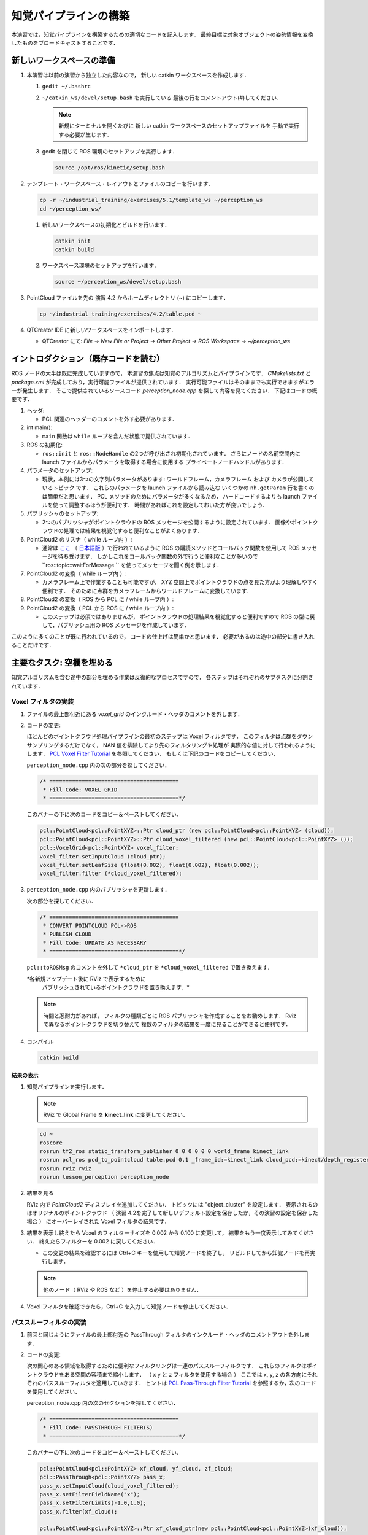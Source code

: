 知覚パイプラインの構築
==================
本演習では，知覚パイプラインを構築するための適切なコードを記入します．
最終目標は対象オブジェクトの姿勢情報を変換したものをブロードキャストすることです．


新しいワークスペースの準備
----------------------

#. 本演習は以前の演習から独立した内容なので，
   新しい catkin ワークスペースを作成します．

   #. ``gedit ~/.bashrc``

   #. ``~/catkin_ws/devel/setup.bash`` を実行している
      最後の行をコメントアウト(`#`)してください．

      .. Note:: 新規にターミナルを開くたびに
         新しい catkin ワークスペースのセットアップファイルを
         手動で実行する必要が生じます．

   #. gedit を閉じて ROS 環境のセットアップを実行します．

      .. code-block:: bash

         source /opt/ros/kinetic/setup.bash

#. テンプレート・ワークスペース・レイアウトとファイルのコピーを行います．

   .. code-block:: bash

      cp -r ~/industrial_training/exercises/5.1/template_ws ~/perception_ws
      cd ~/perception_ws/

   #. 新しいワークスペースの初期化とビルドを行います．

      .. code-block:: bash

         catkin init
         catkin build

   #. ワークスペース環境のセットアップを行います．

      .. code-block:: bash

         source ~/perception_ws/devel/setup.bash

#. PointCloud ファイルを先の 演習 4.2 からホームディレクトリ (~) にコピーします．

   .. code-block:: bash

      cp ~/industrial_training/exercises/4.2/table.pcd ~

#. QTCreator IDE に新しいワークスペースをインポートします．

   * QTCreator にて: `File -> New File or Project -> Other Project -> ROS Workspace -> ~/perception_ws`


イントロダクション（既存コードを読む）
-------------------------------
ROS ノードの大半は既に完成していますので，
本演習の焦点は知覚のアルゴリズムとパイプラインです．
`CMakelists.txt` と `package.xml` が完成しており，実行可能ファイルが提供されています．
実行可能ファイルはそのままでも実行できますがエラーが発生します．
そこで提供されているソースコード `perception_node.cpp` を探して内容を見てください．
下記はコードの概要です．

#. ヘッダ:

   * PCL 関連のヘッダーのコメントを外す必要があります．

#. int main():

   * ``main`` 関数は ``while`` ループを含んだ状態で提供されています．

#. ROS の初期化:

   * ``ros::init`` と ``ros::NodeHandle`` の2つが呼び出され初期化されています．
     さらにノードの名前空間内に launch ファイルからパラメータを取得する場合に使用する
     プライベートノードハンドルがあります．

#. パラメータのセットアップ:

   * 現状，本例には3つの文字列パラメータがあります:
     ワールドフレーム，カメラフレーム および カメラが公開しているトピック です．
     これらのパラメータを launch ファイルから読み込む
     いくつかの ``nh.getParam`` 行を書くのは簡単だと思います．
     PCL メソッドのためにパラメータが多くなるため，
     ハードコードするよりも launch ファイルを使って調整するほうが便利です．
     時間があればこれを設定しておいた方が良いでしょう．

#. パブリッシャのセットアップ:

   * 2つのパブリッシャがポイントクラウドの ROS メッセージを公開するように設定されています．
     画像やポイントクラウドの処理では結果を視覚化すると便利なことがよくあります．

#. PointCloud2 のリスナ（ while ループ内 ）:

   * 通常は `ここ <http://wiki.ros.org/pcl/Tutorials>`__
     （ `日本語版 <http://wiki.ros.org/ja/pcl/Tutorials>`__ ）で行われているように
     ROS の購読メソッドとコールバック関数を使用して ROS メッセージを待ち受けます．
     しかしこれをコールバック関数の外で行うと便利なことが多いので
     ``ros::topic::waitForMessage `` を使ってメッセージを聞く例を示します．

#. PointCloud2 の変換（ while ループ内 ）:

   * カメラフレーム上で作業することも可能ですが，
     XYZ 空間上でポイントクラウドの点を見た方がより理解しやすく便利です．
     そのために点群をカメラフレームからワールドフレームに変換しています．

#. PointCloud2 の変換（ ROS から PCL に / while ループ内 ）:

#. PointCloud2 の変換（ PCL から ROS に / while ループ内 ）:

   * このステップは必須ではありませんが，
     ポイントクラウドの処理結果を視覚化すると便利ですので
     ROS の型に戻して，パブリッシュ用の ROS メッセージを作成しています．

このように多くのことが既に行われているので，
コードの仕上げは簡単かと思います．
必要があるのは途中の部分に書き入れることだけです．


主要なタスク: 空欄を埋める
-----------------------------------
知覚アルゴリズムを含む途中の部分を埋める作業は反復的なプロセスですので，
各ステップはそれぞれのサブタスクに分割されています．


Voxel フィルタの実装
^^^^^^^^^^^^^^^^^^^^^^
#. ファイルの最上部付近にある `voxel_grid` のインクルード・ヘッダのコメントを外します．

#. コードの変更:

   ほとんどのポイントクラウド処理パイプラインの最初のステップは Voxel フィルタです．
   このフィルタは点群をダウンサンプリングするだけでなく，
   NAN 値を排除してより先のフィルタリングや処理が
   実際的な値に対して行われるようにします．
   `PCL Voxel Filter Tutorial <http://pointclouds.org/documentation/tutorials/voxel_grid.php#voxelgrid>`_
   を参照してください．
   もしくは下記のコードをコピーしてください．

   ``perception_node.cpp`` 内の次の部分を探してください．

   .. code-block:: c++

      /* ========================================
       * Fill Code: VOXEL GRID
       * ========================================*/

   このバナーの下に次のコードをコピー＆ペーストしてください．

   .. code-block:: c++

      pcl::PointCloud<pcl::PointXYZ>::Ptr cloud_ptr (new pcl::PointCloud<pcl::PointXYZ> (cloud));
      pcl::PointCloud<pcl::PointXYZ>::Ptr cloud_voxel_filtered (new pcl::PointCloud<pcl::PointXYZ> ());
      pcl::VoxelGrid<pcl::PointXYZ> voxel_filter;
      voxel_filter.setInputCloud (cloud_ptr);
      voxel_filter.setLeafSize (float(0.002), float(0.002), float(0.002));
      voxel_filter.filter (*cloud_voxel_filtered);

#. ``perception_node.cpp`` 内のパブリッシャを更新します．

   次の部分を探してください．

   .. code-block:: c++

      /* ========================================
       * CONVERT POINTCLOUD PCL->ROS
       * PUBLISH CLOUD
       * Fill Code: UPDATE AS NECESSARY
       * ========================================*/

   ``pcl::toROSMsg`` のコメントを外して
   ``*cloud_ptr`` を ``*cloud_voxel_filtered`` で置き換えます．

   *各新規アップデート後に RViz で表示するために
    パブリッシュされているポイントクラウドを置き換えます．*

   .. Note:: 時間と忍耐力があれば，
      フィルタの種類ごとに ROS パブリッシャを作成することをお勧めします．
      Rviz で異なるポイントクラウドを切り替えて
      複数のフィルタの結果を一度に見ることができると便利です．

#. コンパイル

   .. code-block:: bash

      catkin build

結果の表示
""""""""
#. 知覚パイプラインを実行します．

   .. Note:: RViz で Global Frame を **kinect_link** に変更してください．

   .. code-block:: bash

      cd ~
      roscore
      rosrun tf2_ros static_transform_publisher 0 0 0 0 0 0 world_frame kinect_link
      rosrun pcl_ros pcd_to_pointcloud table.pcd 0.1 _frame_id:=kinect_link cloud_pcd:=kinect/depth_registered/points
      rosrun rviz rviz
      rosrun lesson_perception perception_node

#. 結果を見る

   RViz 内で *PointCloud2* ディスプレイを追加してください．
   トピックには "object_cluster" を設定します．
   表示されるのはオリジナルのポイントクラウド
   （ 演習 4.2を完了して新しいデフォルト設定を保存したか，その演習の設定を保存した場合 ）
   にオーバーレイされた Voxel フィルタの結果です．

   .. image:: /_static/cloud_voxel_filtered.png

#. 結果を表示し終えたら Voxel のフィルターサイズを
   0.002 から 0.100 に変更して，
   結果をもう一度表示してみてください．
   終えたらフィルターを 0.002 に戻してください．

   * この変更の結果を確認するには Ctrl+C キーを使用して知覚ノードを終了し，
     リビルドしてから知覚ノードを再実行します．

   .. Note:: 他のノード（ RViz や ROS など ）を停止する必要はありません．

#. Voxel フィルタを確認できたら，Ctrl+C を入力して知覚ノードを停止してください．


パススルーフィルタの実装
^^^^^^^^^^^^^^^^^^^^
#. 前回と同じようにファイルの最上部付近の
   PassThrough
   フィルタのインクルード・ヘッダのコメントアウトを外します．

#. コードの変更:

   次の関心のある領域を取得するために便利なフィルタリングは一連のパススルーフィルタです．
   これらのフィルタはポイントクラウドをある空間の容積まで縮小します．
   （ x y と z フィルタを使用する場合 ）
   ここでは x, y, z の各方向にそれぞれのパススルーフィルタを適用していきます．
   ヒントは
   `PCL Pass-Through Filter Tutorial <http://pointclouds.org/documentation/tutorials/passthrough.php#passthrough>`_
   を参照するか，次のコードを使用してください．

   perception_node.cpp 内の次のセクションを探してください．

   .. code-block:: c++

      /* ========================================
       * Fill Code: PASSTHROUGH FILTER(S)
       * ========================================*/

   このバナーの下に次のコードをコピー＆ペーストしてください．

   .. code-block:: c++

      pcl::PointCloud<pcl::PointXYZ> xf_cloud, yf_cloud, zf_cloud;
      pcl::PassThrough<pcl::PointXYZ> pass_x;
      pass_x.setInputCloud(cloud_voxel_filtered);
      pass_x.setFilterFieldName("x");
      pass_x.setFilterLimits(-1.0,1.0);
      pass_x.filter(xf_cloud);

      pcl::PointCloud<pcl::PointXYZ>::Ptr xf_cloud_ptr(new pcl::PointCloud<pcl::PointXYZ>(xf_cloud));
      pcl::PassThrough<pcl::PointXYZ> pass_y;
      pass_y.setInputCloud(xf_cloud_ptr);
      pass_y.setFilterFieldName("y");
      pass_y.setFilterLimits(-1.0, 1.0);
      pass_y.filter(yf_cloud);

      pcl::PointCloud<pcl::PointXYZ>::Ptr yf_cloud_ptr(new pcl::PointCloud<pcl::PointXYZ>(yf_cloud));
      pcl::PassThrough<pcl::PointXYZ> pass_z;
      pass_z.setInputCloud(yf_cloud_ptr);
      pass_z.setFilterFieldName("z");
      pass_z.setFilterLimits(-1.0, 1.0);
      pass_z.filter(zf_cloud);

   *フィルタの閾値を変更すると異なる結果を見ることができます．*

#. ``pc2_cloud`` が入力されている ``pcl::toROSMsg`` 呼び出し部分を探してください．
   これは RViz ディスプレイで閲覧されるポイントクラウドです．
   現在のクラウド（ ``*cloud_voxel_filter`` ）を
   最終的なパススルーフィルタ結果（ ``zf_cloud`` ）に置き換えます．

#. コンパイルと実行

   .. code-block:: bash

      catkin build
      rosrun lesson_perception perception_node

#. 結果の表示

   RViz 内でオリジナル・カメラデータの ``/kinect/depth_registered/points`` に基づいた PointCloud2 と
   最新の処理結果の ``object_cluster`` トピックを比べてみてください．
   元のポイントクラウドの一部が「切り取られて」いることが分かると思います．

   .. image:: /_static/zf_cloud.png

   .. Note:: X/Y/Z のフィルタ閾値を変更（ 例: +/- 0.5 ）してみてください．
             リビルドと実行し直して RViz で効果を見ます．
             いろいろ試し終わりましたら閾値を +/- 1.0 に戻してください．

#. パススルー・フィルタの挙動を確認できたら，Ctrl+C キーを使用してノードを停止してください．
   他のターミナルを閉じたり他のノードを停止したりする必要はありません．


平面のセグメンテーション
^^^^^^^^^^^^^^^^^^^^
#. コードの変更

   この方法は対象物が平坦な表面上にあるあらゆるアプリケーションにとって最も有用な方法の1つです．
   テーブル上のオブジェクトを分離するには，
   ポイント群を平面にフィットさせ，
   テーブルを構成するポイント群を見つけ，
   それらのポイント群を除外して，
   テーブル上のオブジェクトに対応するポイント群だけを残すようにします．
   これは私たちが使用する最も複雑な PCL メソッドで，
   実際には RANSAC セグメンテーションモデルと
   抽出インデックスツールの2つの組み合わせとなります．
   詳細な例は
   `PCL Plane Model Segmentation Tutorial <http://pointclouds.org/documentation/tutorials/planar_segmentation.php#planar-segmentation>`_
   にあります．
   もしくは下記コードをコピーして使用してください．

   perception_node.cpp 内の次のセクションを探してください．

   .. code-block:: c++

      /* ========================================
       * Fill Code: PLANE SEGEMENTATION
       * ========================================*/

   このバナーの下に次のコードをコピー＆ペーストしてください．

   .. code-block:: c++

      pcl::PointCloud<pcl::PointXYZ>::Ptr cropped_cloud(new pcl::PointCloud<pcl::PointXYZ>(zf_cloud));
      pcl::PointCloud<pcl::PointXYZ>::Ptr cloud_f (new pcl::PointCloud<pcl::PointXYZ>);
      pcl::PointCloud<pcl::PointXYZ>::Ptr cloud_filtered (new pcl::PointCloud<pcl::PointXYZ>);
      pcl::PointCloud<pcl::PointXYZ>::Ptr cloud_plane (new pcl::PointCloud<pcl::PointXYZ> ());
      // Create the segmentation object for the planar model and set all the parameters
      pcl::SACSegmentation<pcl::PointXYZ> seg;
      pcl::PointIndices::Ptr inliers (new pcl::PointIndices);
      pcl::ModelCoefficients::Ptr coefficients (new pcl::ModelCoefficients);
      seg.setOptimizeCoefficients (true);
      seg.setModelType (pcl::SACMODEL_PLANE);
      seg.setMethodType (pcl::SAC_RANSAC);
      seg.setMaxIterations (200);
      seg.setDistanceThreshold (0.004);
      // Segment the largest planar component from the cropped cloud
      seg.setInputCloud (cropped_cloud);
      seg.segment (*inliers, *coefficients);
      if (inliers->indices.size () == 0)
      {
        ROS_WARN_STREAM ("Could not estimate a planar model for the given dataset.") ;
        //break;
      }

   平面モデルに合致した点を取得したら，
   平面を構成するポイント群のポイントクラウドデータ構造内の
   インデックスを抽出することができます．

   .. code-block:: c++

      // Extract the planar inliers from the input cloud
      pcl::ExtractIndices<pcl::PointXYZ> extract;
      extract.setInputCloud (cropped_cloud);
      extract.setIndices(inliers);
      extract.setNegative (false);

      // Get the points associated with the planar surface
      extract.filter (*cloud_plane);
      ROS_INFO_STREAM("PointCloud representing the planar component: " << cloud_plane->points.size () << " data points." );

   もちろん，これらの点をクラウドから減算またはフィルタリングして，
   平面上の点のみを取得することもできます．

   .. code-block:: c++

      // Remove the planar inliers, extract the rest
      extract.setNegative (true);
      extract.filter (*cloud_f);

#. ``pc2_cloud`` が入力されている ``pcl::toROSMsg`` 呼び出し部分を探してください．
   これは RViz ディスプレイで閲覧されるポイントクラウドです．
   現在のクラウド（ ``zf_cloud`` ）を
   平面適合から外れた結果（ ``*cloud_f`` ）に置き換えます．

#. 前のステップと同様にコンパイルと実行を行ってください．
   このステップで必要なヘッダ部分のコメントアウトを外すのを忘れないようにしてください．

#. 結果の確認

   RViz 内でオリジナル・カメラデータの ``/kinect/depth_registered/points`` に基づいた PointCloud2 と
   最新の処理結果の ``object_cluster`` トピックを比べてみてください．
   テーブル平面の上にある点だけが最終的な処理の結果として残っていることが分かると思います．

   .. image:: /_static/cloud_f.png

#. 結果の表示が終了したら，"setMaxIterations" および "setDistanceThreshold" の値を変更して，
   平面適合点／不適合点としてデータをどれくらい厳密に制御できるかを試して，
   その結果を表示してみてください．
   ``MaxIterations = 100`` と ``DistanceThreshold = 0.010`` の値を試してみてください．

#. 平面分割の結果を確認できたら，Ctrl+C を入力してノードを停止してください．
   他のターミナルを閉じたり他のノードを停止したりする必要はありません．


ユークリッドクラスタの抽出（任意／ただし推奨）
^^^^^^^^^^^^^^^^^^^^^^^^^^^^^^^^^^^^^
#. コードの変更

   この方法は複数のオブジェクトがあるすべてのアプリケーションにおいて有用です．
   またこれは複雑な PCL メソッドでもあります．
   詳細な例は
   `PCL Euclidean Cluster Extration Tutorial <http://pointclouds.org/documentation/tutorials/cluster_extraction.php#cluster-extraction>`_
   にあります．

   perception_node.cpp 内の次のセクションを探してください．

   .. code-block:: c++

      /* ========================================
       * Fill Code: EUCLIDEAN CLUSTER EXTRACTION (OPTIONAL/RECOMMENDED)
       * ========================================*/

   PCL チュートリアルに従い，このセクションに次のコードを挿入します．
   このバナーの下に次のコードをコピー＆ペーストしてください．

   .. code-block:: c++

      // Creating the KdTree object for the search method of the extraction
      pcl::search::KdTree<pcl::PointXYZ>::Ptr tree (new pcl::search::KdTree<pcl::PointXYZ>);
      *cloud_filtered = *cloud_f;
      tree->setInputCloud (cloud_filtered);

      std::vector<pcl::PointIndices> cluster_indices;
      pcl::EuclideanClusterExtraction<pcl::PointXYZ> ec;
      ec.setClusterTolerance (0.01); // 2cm
      ec.setMinClusterSize (300);
      ec.setMaxClusterSize (10000);
      ec.setSearchMethod (tree);
      ec.setInputCloud (cloud_filtered);
      ec.extract (cluster_indices);

      std::vector<sensor_msgs::PointCloud2::Ptr> pc2_clusters;
      std::vector<pcl::PointCloud<pcl::PointXYZ>::Ptr > clusters;
      for (std::vector<pcl::PointIndices>::const_iterator it = cluster_indices.begin (); it != cluster_indices.end (); ++it)
      {
        pcl::PointCloud<pcl::PointXYZ>::Ptr cloud_cluster (new pcl::PointCloud<pcl::PointXYZ>);
        for (std::vector<int>::const_iterator pit = it->indices.begin (); pit != it->indices.end (); pit++)
          cloud_cluster->points.push_back(cloud_filtered->points[*pit]);
        cloud_cluster->width = cloud_cluster->points.size ();
        cloud_cluster->height = 1;
        cloud_cluster->is_dense = true;
        std::cout << "Cluster has " << cloud_cluster->points.size() << " points.\n";
        clusters.push_back(cloud_cluster);
        sensor_msgs::PointCloud2::Ptr tempROSMsg(new sensor_msgs::PointCloud2);
        pcl::toROSMsg(*cloud_cluster, *tempROSMsg);
        pc2_clusters.push_back(tempROSMsg);
      }

#. ``pc2_cloud`` が入力されている ``pcl::toROSMsg`` 呼び出し部分を探してください．
   これは RViz ディスプレイで閲覧されるポイントクラウドです．
   現在のクラウド（ ``*cloud_f`` ）を
   最も大きいクラスタ（ ``*(clusters.at(0))`` ）に置き換えます．

#. 前のステップと同様にコンパイルと実行を行ってください．

#. 結果を RViz で見ます．
   ``setClusterTolerance`` や
   ``setMinClusterSize``，
   ``setMaxClusterSize``
   パラメタをいじって効果を RViz 上で観察してみてください．parameters,

   .. image:: /_static/clusters_at0.png

#. クラスタ抽出の結果を確認できたら，Ctrl+C を入力してノードを停止してください．
   他のターミナルを閉じたり他のノードを停止したりする必要はありません．


クロップボックス・フィルタの作成
^^^^^^^^^^^^^^^^^^^^^^^^^^^

#. コードの変更

   この方法は本演習の2つ目のサブタスクだったパススルーフィルタに似ていますが，
   一連の3つのパススルーフィルタを使う代わりに
   1つのクロップボックス（ CropBox ）フィルタの適用で済みます．

   クロップボックス・フィルタのドキュメントと必要なヘッダファイルのの情報は
   `Point Cloud Library (PCL) <http://docs.pointclouds.org/trunk/classpcl_1_1_crop_box.html>`_
   にあります．


   perception_node.cpp 内の次のセクションを探してください．

   .. code-block:: c++

      /* ========================================
       * Fill Code: CROPBOX (OPTIONAL)
       * Instead of three passthrough filters, the cropbox filter can be used
       * The user should choose one or the other method
       * ========================================*/

   パススルー・フィルタをクロップボックス・フィルタで置き換えます．
   パススルー・フィルタは削除するかコメントアウトしてください．

   参考になる PCL のチュートリアルはなく，上記のリンクにある PCL ドキュメントしかありません．
   一般的な設定方法は同じです．
   （ 結果出力の設定，フィルタ・インスタンスの宣言，入力の設定，パラメーターの設定，フィルター ）

   出力するポイントクラウドの設定:

   .. code-block:: c++

      pcl::PointCloud<pcl::PointXYZ> xyz_filtered_cloud;

   フィルタ・インスタンスの宣言:

   .. code-block:: c++

      pcl::CropBox<pcl::PointXYZ> crop;

   入力の設定:

   .. code-block:: c++

      crop.setInputCloud(cloud_voxel_filtered);

   パラメータの設定:

   ドキュメントによると CropBox は値の最大値・最小値の入力として Eigen Vector4f 型をとります．

   .. code-block:: c++

      Eigen::Vector4f min_point = Eigen::Vector4f(-1.0, -1.0, -1.0, 0);
      Eigen::Vector4f max_point = Eigen::Vector4f(1.0, 1.0, 1.0, 0);
      crop.setMin(min_point);
      crop.setMax(max_point);

   フィルタ:

   .. code-block:: c++

      crop.filter(xyz_filtered_cloud);

   パススルーフィルタを削除またはコメントアウトして
   既に平面セグメンテーションコードを記述している場合は，
   平面セグメンテーションに渡すクラウドの名前を必ず更新してください．
   zf_cloud を xyz_filtered_cloud に置き換えます．

   .. code-block:: c++

      pcl::PointCloud<pcl::PointXYZ>::Ptr cropped_cloud(new pcl::PointCloud<pcl::PointXYZ>(xyz_filtered_cloud));

#. ``pc2_cloud`` が入力されている ``pcl::toROSMsg`` 呼び出し部分を探してください．
   これは RViz ディスプレイで閲覧されるポイントクラウドです．
   現在のクラウドを
   新しいフィルタ結果の（ ``xyz_filtered_cloud`` ）に置き換えます．

#. 前のステップと同様にコンパイルと実行を行ってください．

   次の現在使用している CropBox フィルタの画像は
   平面セグメンテーション・フィルタの画像によく似ています．

   .. image:: /_static/xyz_filtered_cloud.png


統計的な外れ値の除去
^^^^^^^^^^^^^^^^^

#. コードの変更

   この方法は最終結果に複雑性や情報を必ずしも付加するとは限りませんが，
   しばしば有用なことがあります．

   チュートリアルは
   `Removing outliers using a StatisticalOutlierRemoval filter <http://pointclouds.org/documentation/tutorials/statistical_outlier.php#statistical-outlier-removal>`_
   にあります．


   perception_node.cpp 内の次のセクションを探してください．

   .. code-block:: c++

      /* ========================================
       * Fill Code: STATISTICAL OUTLIER REMOVAL (OPTIONAL)
       * ========================================*/

   一般的な設定方法は同じです．
   （ 結果出力の設定，フィルタ・インスタンスの宣言，入力の設定，パラメーターの設定，フィルター ）

   出力するポイントクラウドの設定:

   .. code-block:: c++

      pcl::PointCloud<pcl::PointXYZ>::Ptr cluster_cloud_ptr= clusters.at(0);
      pcl::PointCloud<pcl::PointXYZ>::Ptr sor_cloud_filtered(new pcl::PointCloud<pcl::PointXYZ>);

   フィルタ・インスタンスの宣言:

   .. code-block:: c++

      pcl::StatisticalOutlierRemoval<pcl::PointXYZ> sor;

   入力の設定:

   .. code-block:: c++

      sor.setInputCloud (cluster_cloud_ptr);

   パラメータの設定:

   ドキュメントを見ると，StatisticalOutlierRemoval は
   検査する近傍の点の数と外れ値の除外に使用する標準偏差の閾値を使用します．

   .. code-block:: c++

      sor.setMeanK (50);
      sor.setStddevMulThresh (1.0);

   フィルタ:

   .. code-block:: c++

      sor.filter (*sor_cloud_filtered);

#. ``pc2_cloud`` が入力されている ``pcl::toROSMsg`` 呼び出し部分を探してください．
   現在のクラウドを
   新しいフィルタ結果の（
   ``*sor_cloud_filtered``
   ）に置き換えます．

#. 前のステップと同様にコンパイルと実行を行ってください．

   .. image:: /_static/sor_cloud_filtered.png


TF のブロードキャストの作成
^^^^^^^^^^^^^^^^^^^^^^^

これはフィルタ・メソッドではありませんが，
処理パイプラインの結果を他のノードが使用できるようにパブリッシュする方法を提示しています．
多くの場合，処理パイプラインの目的は他のノードが使用するための測定値や
位置の定位，またはその他のメッセージを生成することです．
本サブタスクは TF 変換をブロードキャストして，
テーブル上の最も大きい箱の位置を定義します．
この変換は他のノードが把持するために箱の位置と向きを識別するのに使用されます．

#. コードの変更・挿入

   perception_node.cpp 内の次のセクションを探してください．

   .. code-block:: c++

      /* ========================================
       * BROADCAST TRANSFORM (OPTIONAL)
       * ========================================*/

   `ROS Wiki - Writing a tf broadcaster (C++) <http://wiki.ros.org/tf/Tutorials/Writing%20a%20tf%20broadcaster%20%28C%2B%2B%29>`_
   （ `ROS Wiki 日本語 - tf の broadcaster を書く(C++) <http://wiki.ros.org/ja/tf/Tutorials/Writing%20a%20tf%20broadcaster%20%28C%2B%2B%29>`_ ）
   に沿って行っていきます．
   重要な変更は位置と向きの情報
   （ ``setOrigin(tf::Vector3(msg->x, msg->y, 0.0)`` と ``setRotation(q)`` ）
   の設定です．

   変換を作成:

   .. code-block:: c++

      static tf::TransformBroadcaster br;
      tf::Transform part_transform;

      //Here in the tf::Vector3(x,y,z) x,y, and z should be calculated based on the pointcloud filtering results
      part_transform.setOrigin( tf::Vector3(sor_cloud_filtered->at(1).x, sor_cloud_filtered->at(1).y, sor_cloud_filtered->at(1).z) );
      tf::Quaternion q;
      q.setRPY(0, 0, 0);
      part_transform.setRotation(q);

   原点を設定するか rpy を設定するときは，
   適用した全フィルタの最終結果を用いる必要があることに注意してください．
   ここでは原点は任意に最初の点に設定されます．

   変換をブロードキャスト:

   .. code-block:: c++

      br.sendTransform(tf::StampedTransform(part_transform, ros::Time::now(), world_frame, "part"));

#. いつものようにコンパイルと実行をしてください．
   RViz の Display に TF を追加して，
   箱の上部に位置づけられた TF "part" を表示します．


ポリゴン・セグメンテーションの作成
^^^^^^^^^^^^^^^^^^^^^^^^^^^^

干渉検出にセンサ情報を使用する場合，
これらのオブジェクトとの干渉を避けるために，
「既知の」オブジェクトをシーンから除外する必要があることがあります．
MoveIt! にはロボット自身のジオメトリを
「自己干渉」フィルタリング機能としてマスクするためのメソッドが含まれています．

本項目では PCL のポリゴン・セグメンテーション・フィルタリングを使用して
同様のことを行う方法を提示します．

#. コードの変更

   この方法は3番目のサブタスクの平面セグメンテーションに似ていますが，
   平面を分割する代わりにプリズムを分割して削除することができます．

   PCL ポリゴン・セグメンテーションに関するドキュメントは
   `Point Cloud Library (PCL) 1.7 <http://docs.pointclouds.org/1.7.0/classpcl_1_1_convex_hull.html>`_ と
   `Point Cloud Library (PCL) 1.9 <http://docs.pointclouds.org/trunk/classpcl_1_1_extract_polygonal_prism_data.html>`_ にあります．

   本サブタスクの目標は，
   既知のオブジェクト（例えば先に検出した箱）に対応するポイントを削除することです．
   この特殊なフィルタはポイントクラウド全体（元のセンサデータ）に適用しますが，
   箱の位置・方向を特定するための処理手順を既に完了した後にだけ適用されます．

   perception_node.cpp に ``#include <tf_conversions/tf_eigen.h>`` を追加してから，
   次のセクションを探してください．

   .. code-block:: c++

      /* ========================================
       * Fill Code: POLYGONAL SEGMENTATION (OPTIONAL)
       * ========================================*/

   ポイントクラウド入力の設定:

   .. code-block:: c++

      pcl::PointCloud<pcl::PointXYZ>::Ptr sensor_cloud_ptr (new pcl::PointCloud<pcl::PointXYZ>(cloud));
      pcl::PointCloud<pcl::PointXYZ>::Ptr prism_filtered_cloud (new pcl::PointCloud<pcl::PointXYZ>);
      pcl::PointCloud<pcl::PointXYZ>::Ptr pick_surface_cloud_ptr(new pcl::PointCloud<pcl::PointXYZ>);

   フィルタ・インスタンスの宣言:

   .. code-block:: c++

      pcl::ExtractPolygonalPrismData<pcl::PointXYZ> prism;

   抽出インデックスの設定:

   .. code-block:: c++

      pcl::ExtractIndices<pcl::PointXYZ> extract_ind;

   入出力の設定:

   .. code-block:: c++

      prism.setInputCloud(sensor_cloud_ptr);
      pcl::PointIndices::Ptr pt_inliers (new pcl::PointIndices());

   パラメータの設定:

   ドキュメントを見ると，
   ExtractPolygonalPrismData は入力としてポリゴン頂点を定義するポイントクラウドを使用します．

   .. code-block:: c++

      // create prism surface
      double box_length=0.25;
      double box_width=0.25;
      pick_surface_cloud_ptr->width = 5;
      pick_surface_cloud_ptr->height = 1;
      pick_surface_cloud_ptr->points.resize(5);

      pick_surface_cloud_ptr->points[0].x = 0.5f*box_length;
      pick_surface_cloud_ptr->points[0].y = 0.5f*box_width;
      pick_surface_cloud_ptr->points[0].z = 0;

      pick_surface_cloud_ptr->points[1].x = -0.5f*box_length;
      pick_surface_cloud_ptr->points[1].y = 0.5f*box_width;
      pick_surface_cloud_ptr->points[1].z = 0;

      pick_surface_cloud_ptr->points[2].x = -0.5f*box_length;
      pick_surface_cloud_ptr->points[2].y = -0.5f*box_width;
      pick_surface_cloud_ptr->points[2].z = 0;

      pick_surface_cloud_ptr->points[3].x = 0.5f*box_length;
      pick_surface_cloud_ptr->points[3].y = -0.5f*box_width;
      pick_surface_cloud_ptr->points[3].z = 0;

      pick_surface_cloud_ptr->points[4].x = 0.5f*box_length;
      pick_surface_cloud_ptr->points[4].y = 0.5f*box_width;
      pick_surface_cloud_ptr->points[4].z = 0;

      Eigen::Affine3d eigen3d;
      tf::transformTFToEigen(part_transform,eigen3d);
      pcl::transformPointCloud(*pick_surface_cloud_ptr,*pick_surface_cloud_ptr,Eigen::Affine3f(eigen3d));

      prism.setInputPlanarHull( pick_surface_cloud_ptr);
      prism.setHeightLimits(-10,10);

   分割:

   .. code-block:: c++

      prism.segment(*pt_inliers);

   セグメント化アルゴリズムを使用した後は，
   インデックス抽出を使用してセグメント化されたポイントを
   含めるか除外するかを忘れないでください．

   入力の設定:

   .. code-block:: c++

      extract_ind.setInputCloud(sensor_cloud_ptr);
      extract_ind.setIndices(pt_inliers);

   今回はインデックス抽出を逆にして，
   フィルタ内のポイントを削除し，
   フィルタ外のポイントを保持します．

   .. code-block:: c++

      extract_ind.setNegative(true);

   フィルタ:

   .. code-block:: c++

      extract_ind.filter(*prism_filtered_cloud);

#. ``pc2_cloud`` が入力されている ``pcl::toROSMsg`` 呼び出し部分を探してください．
   これは RViz ディスプレイで閲覧されるポイントクラウドです．
   現在のクラウドを
   新しいフィルタ結果の（
   ``*prism_filtered_cloud``
   ）に置き換えます．


#. いつものようにコンパイルと実行を行ってください．

   .. image:: /_static/prism_filtered_cloud.png

   .. Note:: ターゲットの箱がポイントクラウド表示から除かれていることに注目してください．


launch ファイルを書く
^^^^^^^^^^^^^^^^^^

これはフィルターメソッドではありませんが，
PCL または他の知覚メソッドを使用するときに，
異なるメソッドで使用されるパラメータの数が多くなるので便利です．

#. コードの変更・挿入

   最初のサブタスクに書いてあることを詳しく読んでいる人は，
   1つの場所にパラメータを置くことが推奨されていたことに気付いているかと思います．

   perception_node.cpp の次のセクションを探してください．

   .. code-block:: c++

      /*
       * SET UP PARAMETERS (COULD TO BE INPUT FROM LAUNCH FILE/TERMINAL)
       */

   下のパラメータの例が示すように
   理想的には特定の型（ ``std::string frame;`` ）のパラメータを宣言し，
   そのパラメータの値を代入します（ ``frame="some_name";`` ）．
   下記は設定可能なパラメータの例です．

   .. code-block:: yaml

      world_frame="kinect_link";
      camera_frame="kinect_link";
      cloud_topic="kinect/depth_registered/points";
      voxel_leaf_size=0.002f;
      x_filter_min=-2.5;
      x_filter_max=2.5;
      y_filter_min=-2.5;
      y_filter_max=2.5;
      z_filter_min=-2.5;
      z_filter_max=1.0;
      plane_max_iter=50;
      plane_dist_thresh=0.05;
      cluster_tol=0.01;
      cluster_min_size=100;
      cluster_max_size=50000;

   本サブタスクの手順により，
   パラメータを launch ファイルまたは yaml ファイルから入力できるものに変えることができます．
   チュートリアル
   `Using Parameters in roscpp <http://wiki.ros.org/roscpp_tutorials/Tutorials/Parameters>`_
   で説明されているように，"getParam" メソッドを使用することができます．
   しかし，より良い選択は
   `param <http://docs.ros.org/kinetic/api/roscpp/html/classros_1_1NodeHandle.html#aa9b23d4206216ed13b5833fb1a090f1a>`_
   メソッドを使うことです．
   param メソッドはパラメータがパラメータサーバ上にない場合にはデフォルト値を返します．
   ROS パラメータサーバもしくは launch ファイルから params を取得して，
   前回のハードコードされた値を置き換えてください．
   （ただし変数宣言は残してください！）

   .. code-block:: c++

      cloud_topic = priv_nh_.param<std::string>("cloud_topic", "kinect/depth_registered/points");
      world_frame = priv_nh_.param<std::string>("world_frame", "kinect_link");
      camera_frame = priv_nh_.param<std::string>("camera_frame", "kinect_link");
      voxel_leaf_size = param<float>("voxel_leaf_size", 0.002);
      x_filter_min = priv_nh_.param<float>("x_filter_min", -2.5);
      x_filter_max = priv_nh_.param<float>("x_filter_max",  2.5);
      y_filter_min = priv_nh_.param<float>("y_filter_min", -2.5);
      y_filter_max = priv_nh_.param<float>("y_filter_max",  2.5);
      z_filter_min = priv_nh_.param<float>("z_filter_min", -2.5);
      z_filter_max = priv_nh_.param<float>("z_filter_max",  2.5);
      plane_max_iter = priv_nh_.param<int>("plane_max_iterations", 50);
      plane_dist_thresh = priv_nh_.param<float>("plane_distance_threshold", 0.05);
      cluster_tol = priv_nh_.param<float>("cluster_tolerance", 0.01);
      cluster_min_size = priv_nh_.param<int>("cluster_min_size", 100);
      cluster_max_size = priv_nh_.param<int>("cluster_max_size", 50000);

#. launch ファイルの記述

   gedit もしくは他のテキストエディタを使用して，
   新しいファイル（ "lesson_perception/launch/processing_node.launch" ）を作成して，
   下記内容を書き入れてください．

   .. code-block:: xml

      <launch>
        <node name="processing_node" pkg="lesson_perception" type="perception_node" output="screen">
          <rosparam>
            cloud_topic: "kinect/depth_registered/points"
            world_frame: "world_frame"
            camera_frame: "kinect_link"
            voxel_leaf_size: 0.001 <!-- mm -->
            x_filter_min: -2.5 <!-- m -->
            x_filter_max: 2.5 <!-- m -->
            y_filter_min: -2.5 <!-- m -->
            y_filter_max: 2.5 <!-- m -->
            z_filter_min: -2.5 <!-- m -->
            z_filter_max: 2.5 <!-- m -->
            plane_max_iterations: 100
            plane_distance_threshold: 0.03
            cluster_tolerance: 0.01
            cluster_min_size: 250
            cluster_max_size: 500000
          </rosparam>
        </node>
      </launch>

#. コンパイル

   今回は rosrun を使用する代わりに，
   新しく作成した launch ファイルを実行して処理ノードを開始します．

   結果は以前の実行と同様に見えるはずです．
   しかし，これらの設定パラメータをずっと簡単に編集できるようになりました！
   再コンパイルは不要で，launch ファイルの値を編集してノードを再起動するだけです．
   実際のアプリケーションではこのアプローチをさらに進めて
   ノードで dynamic_reconfigure サポートを実装することができます．
   これにより RViz でリアルタイムに
   パラメータ変更の結果を確認することができるようになります．

   結果が良いようでしたら，各端末で *CTRL-C* を行い終了します．

   本節の演習はすべて終わりました！
